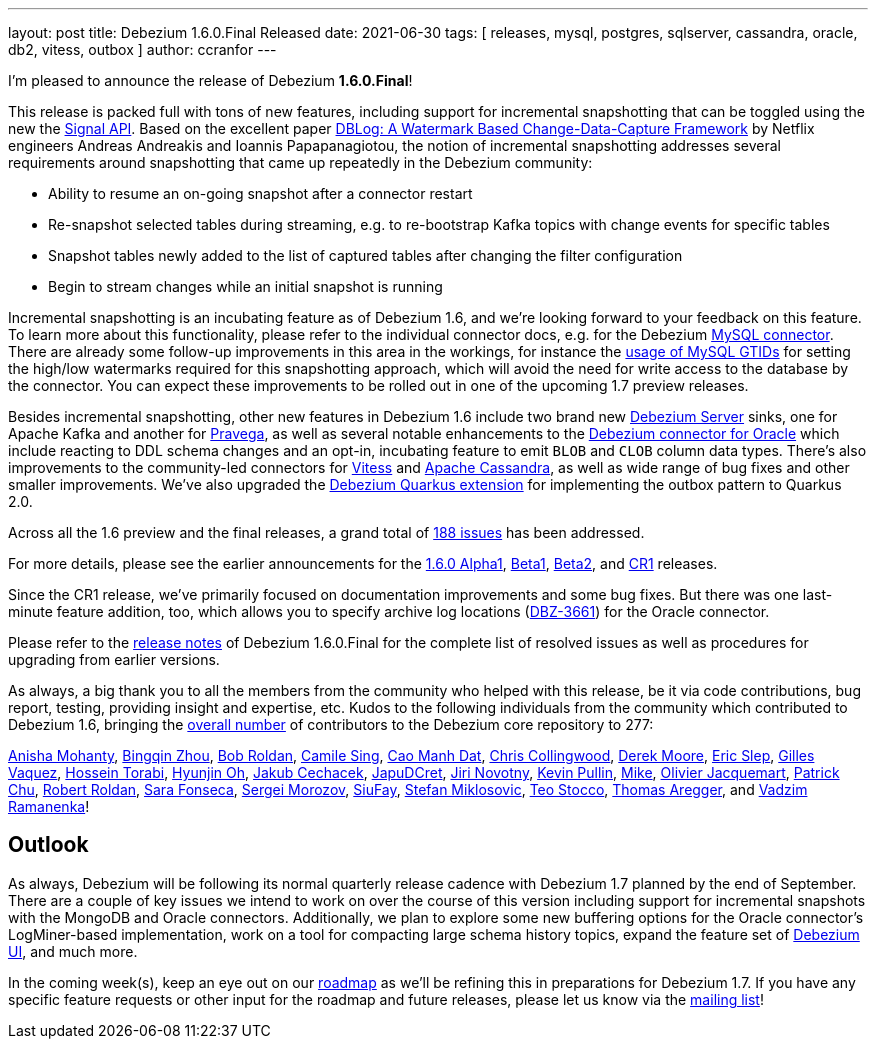 ---
layout: post
title:  Debezium 1.6.0.Final Released
date:   2021-06-30
tags: [ releases, mysql, postgres, sqlserver, cassandra, oracle, db2, vitess, outbox ]
author: ccranfor
---

I'm pleased to announce the release of Debezium *1.6.0.Final*!

This release is packed full with tons of new features, including support for incremental snapshotting that can be toggled using the new the link:/documentation/reference/1.6/configuration/signalling.html[Signal API].
Based on the excellent paper https://arxiv.org/pdf/2010.12597v1.pdf[DBLog: A Watermark Based Change-Data-Capture Framework] by Netflix engineers Andreas Andreakis and Ioannis Papapanagiotou,
the notion of incremental snapshotting addresses several requirements around snapshotting that came up repeatedly in the Debezium community:

+++<!-- more -->+++

* Ability to resume an on-going snapshot after a connector restart
* Re-snapshot selected tables during streaming, e.g. to re-bootstrap Kafka topics with change events for specific tables
* Snapshot tables newly added to the list of captured tables after changing the filter configuration
* Begin to stream changes while an initial snapshot is running

Incremental snapshotting is an incubating feature as of Debezium 1.6,
and we're looking forward to your feedback on this feature.
To learn more about this functionality, please refer to the individual connector docs, e.g. for the Debezium link:/documentation/reference/1./connectors/mysql#_incremental_snapshot[MySQL connector].
There are already some follow-up improvements in this area in the workings,
for instance the https://github.com/debezium/debezium/pull/2430[usage of MySQL GTIDs] for setting the high/low watermarks required for this snapshotting approach,
which will avoid the need for write access to the database by the connector.
You can expect these improvements to be rolled out in one of the upcoming 1.7 preview releases.

Besides incremental snapshotting, other new features in Debezium 1.6 include two brand new link:/documentation/reference/1.6/operations/debezium-server.html[Debezium Server] sinks,
one for Apache Kafka and another for https://pravega.io/[Pravega],
as well as several notable enhancements to the link:/documentation/reference/1.6/connectors/oracle.html[Debezium connector for Oracle] which include reacting to DDL schema changes and an opt-in, incubating feature to emit `BLOB` and `CLOB` column data types.
There's also improvements to the community-led connectors for link:/documentation/reference/1.6/connectors/vitess.html[Vitess] and link:/documentation/reference/1.6/connectors/cassandra.html[Apache Cassandra],
as well as wide range of bug fixes and other smaller improvements.
We've also upgraded the link:/documentation/reference/1.6/integrations/outbox.html[Debezium Quarkus extension] for implementing the outbox pattern to Quarkus 2.0.

Across all the 1.6 preview and the final releases, a grand total of https://issues.redhat.com/issues/?jql=project%20%3D%20DBZ%20AND%20fixVersion%20in%20(1.6.0.Alpha1%2C%201.6.0.Beta1%2C%201.6.0.Beta2%2C%201.6.0.CR1%2C%201.6.0.Final)[188 issues] has been addressed.

For more details, please see the earlier announcements for the link:/blog/2021/05/06/debezium-1-6-alpha1-released/[1.6.0 Alpha1],
link:/blog/2021/05/20/debezium-1-6-beta1-released/[Beta1],
link:/blog/2021/06/10/debezium-1-6-beta2-released/[Beta2],
and link:/blog/2021/06/24/debezium-1-6-cr1-released/[CR1] releases.

Since the CR1 release, we've primarily focused on documentation improvements and some bug fixes.
But there was one last-minute feature addition, too, which allows you to specify archive log locations (https://issues.redhat.com/browse/DBZ-3661[DBZ-3661]) for the Oracle connector.

Please refer to the link:/releases/1.6/release-notes#release-1.6.0-final[release notes] of Debezium 1.6.0.Final for the complete list of resolved issues as well as procedures for upgrading from earlier versions.

As always, a big thank you to all the members from the community who helped with this release,
be it via code contributions, bug report, testing, providing insight and expertise, etc.
Kudos to the following individuals from the community which contributed to Debezium 1.6, bringing the https://github.com/debezium/debezium/graphs/contributors[overall number] of contributors to the Debezium core repository to 277:

https://github.com/ani-sha[Anisha Mohanty],
https://github.com/bingqinzhou[Bingqin Zhou],
https://github.com/roldanbob[Bob Roldan],
https://github.com/camilesing[Camile Sing],
https://github.com/CaoManhDat[Cao Manh Dat],
https://github.com/ccollingwood[Chris Collingwood],
https://github.com/derekm[Derek Moore],
https://github.com/eslep[Eric Slep],
https://github.com/gvaquez-ubi[Gilles Vaquez],
https://github.com/blcksrx[Hossein Torabi],
https://github.com/piee9818[Hyunjin Oh],
https://github.com/jcechace[Jakub Cechacek],
https://github.com/JapuDCret[JapuDCret],
https://github.com/novotnyJiri[Jiri Novotny],
https://github.com/kppullin[Kevin Pullin],
https://github.com/truman303[Mike],
https://github.com/ojacquemart[Olivier Jacquemart],
https://github.com/patrichu-cisco[Patrick Chu],
https://github.com/roldanbob[Robert Roldan],
https://github.com/sarafonseca-123[Sara Fonseca],
https://github.com/morozov[Sergei Morozov],
https://github.com/siufay325[SiuFay],
https://github.com/smiklosovic[Stefan Miklosovic],
https://github.com/zifeo[Teo Stocco],
https://github.com/TAregger[Thomas Aregger], and
https://github.com/ramanenka[Vadzim Ramanenka]!

== Outlook

As always, Debezium will be following its normal quarterly release cadence with Debezium 1.7 planned by the end of September.
There are a couple of key issues we intend to work on over the course of this version including support for incremental snapshots with the MongoDB and Oracle connectors.
Additionally, we plan to explore some new buffering options for the Oracle connector's LogMiner-based implementation,
work on a tool for compacting large schema history topics,
expand the feature set of https://github.com/debezium/debezium-ui/[Debezium UI], and much more.

In the coming week(s), keep an eye out on our https://debezium.io/roadmap/[roadmap] as we'll be refining this in preparations for Debezium 1.7.
If you have any specific feature requests or other input for the roadmap and future releases, please let us know via the https://groups.google.com/g/debezium[mailing list]!
